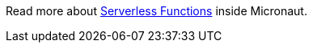Read more about https://docs.micronaut.io/latest/guide/index.html#serverlessFunctions[Serverless Functions] inside Micronaut.